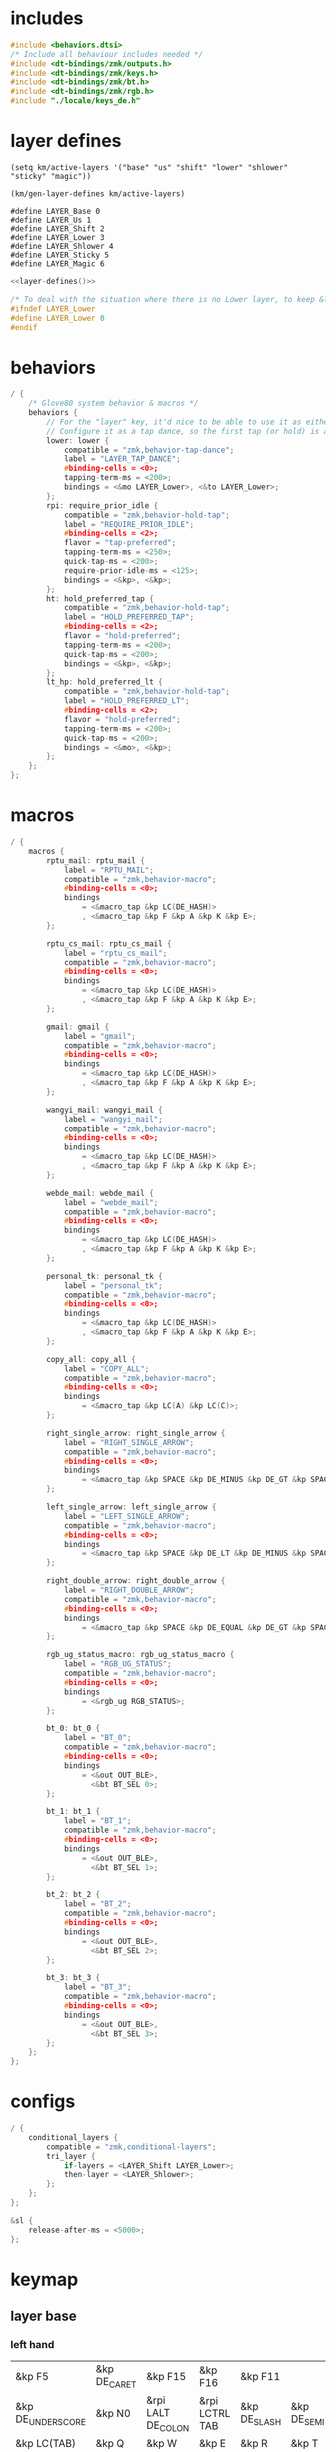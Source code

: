 * includes

#+BEGIN_SRC c :noweb yes :tangle config/glove80.c
#include <behaviors.dtsi>
/* Include all behaviour includes needed */
#include <dt-bindings/zmk/outputs.h>
#include <dt-bindings/zmk/keys.h>
#include <dt-bindings/zmk/bt.h>
#include <dt-bindings/zmk/rgb.h>
#include "./locale/keys_de.h"
#+end_src

* layer defines

#+begin_src elisp :results none
(setq km/active-layers '("base" "us" "shift" "lower" "shlower" "sticky" "magic"))
#+end_src

#+NAME: layer-defines
#+BEGIN_SRC elisp
(km/gen-layer-defines km/active-layers)
#+END_SRC

#+RESULTS: layer-defines
: #define LAYER_Base 0
: #define LAYER_Us 1
: #define LAYER_Shift 2
: #define LAYER_Lower 3
: #define LAYER_Shlower 4
: #define LAYER_Sticky 5
: #define LAYER_Magic 6

#+BEGIN_SRC c :noweb yes :tangle config/glove80.c
<<layer-defines()>>

/* To deal with the situation where there is no Lower layer, to keep &lower happy */
#ifndef LAYER_Lower
#define LAYER_Lower 0
#endif
#+END_SRC

* behaviors

#+BEGIN_SRC c :noweb yes :tangle config/glove80.c
/ {
    /* Glove80 system behavior & macros */
    behaviors {
        // For the "layer" key, it'd nice to be able to use it as either a shift or a toggle.
        // Configure it as a tap dance, so the first tap (or hold) is a &mo and the second tap is a &to
        lower: lower {
            compatible = "zmk,behavior-tap-dance";
            label = "LAYER_TAP_DANCE";
            #binding-cells = <0>;
            tapping-term-ms = <200>;
            bindings = <&mo LAYER_Lower>, <&to LAYER_Lower>;
        };
        rpi: require_prior_idle {
            compatible = "zmk,behavior-hold-tap";
            label = "REQUIRE_PRIOR_IDLE";
            #binding-cells = <2>;
            flavor = "tap-preferred";
            tapping-term-ms = <250>;
            quick-tap-ms = <200>;
            require-prior-idle-ms = <125>;
            bindings = <&kp>, <&kp>;
        };
        ht: hold_preferred_tap {
            compatible = "zmk,behavior-hold-tap";
            label = "HOLD_PREFERRED_TAP";
            #binding-cells = <2>;
            flavor = "hold-preferred";
            tapping-term-ms = <200>;
            quick-tap-ms = <200>;
            bindings = <&kp>, <&kp>;
        };
        lt_hp: hold_preferred_lt {
            compatible = "zmk,behavior-hold-tap";
            label = "HOLD_PREFERRED_LT";
            #binding-cells = <2>;
            flavor = "hold-preferred";
            tapping-term-ms = <200>;
            quick-tap-ms = <200>;
            bindings = <&mo>, <&kp>;
        };
    };
};
#+end_src

* macros

#+BEGIN_SRC c :noweb yes :tangle config/glove80.c
/ {
    macros {
        rptu_mail: rptu_mail {
            label = "RPTU_MAIL";
            compatible = "zmk,behavior-macro";
            #binding-cells = <0>;
            bindings
                = <&macro_tap &kp LC(DE_HASH)>
                , <&macro_tap &kp F &kp A &kp K &kp E>;
        };

        rptu_cs_mail: rptu_cs_mail {
            label = "rptu_cs_mail";
            compatible = "zmk,behavior-macro";
            #binding-cells = <0>;
            bindings
                = <&macro_tap &kp LC(DE_HASH)>
                , <&macro_tap &kp F &kp A &kp K &kp E>;
        };

        gmail: gmail {
            label = "gmail";
            compatible = "zmk,behavior-macro";
            #binding-cells = <0>;
            bindings
                = <&macro_tap &kp LC(DE_HASH)>
                , <&macro_tap &kp F &kp A &kp K &kp E>;
        };

        wangyi_mail: wangyi_mail {
            label = "wangyi_mail";
            compatible = "zmk,behavior-macro";
            #binding-cells = <0>;
            bindings
                = <&macro_tap &kp LC(DE_HASH)>
                , <&macro_tap &kp F &kp A &kp K &kp E>;
        };

        webde_mail: webde_mail {
            label = "webde_mail";
            compatible = "zmk,behavior-macro";
            #binding-cells = <0>;
            bindings
                = <&macro_tap &kp LC(DE_HASH)>
                , <&macro_tap &kp F &kp A &kp K &kp E>;
        };

        personal_tk: personal_tk {
            label = "personal_tk";
            compatible = "zmk,behavior-macro";
            #binding-cells = <0>;
            bindings
                = <&macro_tap &kp LC(DE_HASH)>
                , <&macro_tap &kp F &kp A &kp K &kp E>;
        };

        copy_all: copy_all {
            label = "COPY_ALL";
            compatible = "zmk,behavior-macro";
            #binding-cells = <0>;
            bindings
                = <&macro_tap &kp LC(A) &kp LC(C)>;
        };

        right_single_arrow: right_single_arrow {
            label = "RIGHT_SINGLE_ARROW";
            compatible = "zmk,behavior-macro";
            #binding-cells = <0>;
            bindings
                = <&macro_tap &kp SPACE &kp DE_MINUS &kp DE_GT &kp SPACE>;
        };

        left_single_arrow: left_single_arrow {
            label = "LEFT_SINGLE_ARROW";
            compatible = "zmk,behavior-macro";
            #binding-cells = <0>;
            bindings
                = <&macro_tap &kp SPACE &kp DE_LT &kp DE_MINUS &kp SPACE>;
        };

        right_double_arrow: right_double_arrow {
            label = "RIGHT_DOUBLE_ARROW";
            compatible = "zmk,behavior-macro";
            #binding-cells = <0>;
            bindings
                = <&macro_tap &kp SPACE &kp DE_EQUAL &kp DE_GT &kp SPACE>;
        };

        rgb_ug_status_macro: rgb_ug_status_macro {
            label = "RGB_UG_STATUS";
            compatible = "zmk,behavior-macro";
            #binding-cells = <0>;
            bindings
                = <&rgb_ug RGB_STATUS>;
        };

        bt_0: bt_0 {
            label = "BT_0";
            compatible = "zmk,behavior-macro";
            #binding-cells = <0>;
            bindings
                = <&out OUT_BLE>,
                  <&bt BT_SEL 0>;
        };

        bt_1: bt_1 {
            label = "BT_1";
            compatible = "zmk,behavior-macro";
            #binding-cells = <0>;
            bindings
                = <&out OUT_BLE>,
                  <&bt BT_SEL 1>;
        };

        bt_2: bt_2 {
            label = "BT_2";
            compatible = "zmk,behavior-macro";
            #binding-cells = <0>;
            bindings
                = <&out OUT_BLE>,
                  <&bt BT_SEL 2>;
        };

        bt_3: bt_3 {
            label = "BT_3";
            compatible = "zmk,behavior-macro";
            #binding-cells = <0>;
            bindings
                = <&out OUT_BLE>,
                  <&bt BT_SEL 3>;
        };
    };
};
#+end_src

* configs

#+BEGIN_SRC c :noweb yes :tangle config/glove80.c
/ {
    conditional_layers {
        compatible = "zmk,conditional-layers";
        tri_layer {
            if-layers = <LAYER_Shift LAYER_Lower>;
            then-layer = <LAYER_Shlower>;
        };
    };
};

&sl {
    release-after-ms = <5000>;
};
#+END_SRC

* keymap

** layer base

*** left hand
#+NAME: base-lnt
| &kp F5            | &kp DE_CARET | &kp F15            | &kp F16        | &kp F11      |             |
| &kp DE_UNDERSCORE | &kp N0       | &rpi LALT DE_COLON | &rpi LCTRL TAB | &kp DE_SLASH | &kp DE_SEMI |
| &kp LC(TAB)       | &kp Q        | &kp W              | &kp E          | &kp R        | &kp T       |
| &kp LS(LC(TAB))   | &kp A        | &kp S              | &kp D          | &kp F        | &kp G       |
| &kp LCTRL         | &kp DE_Z     | &kp X              | &kp C          | &kp V        | &kp B       |
| &kp LC(C)         | &kp LC(V)    | &kp LEFT           | &kp RIGHT      | &kp F17      |             |

#+NAME: base-lt
| &lt_hp LAYER_Lower ENTER | &sl LAYER_Sticky | &magic LAYER_Magic 0 |
| &lt_hp LAYER_Shift END   | &kp BSPC         | &kp LSHIFT           |

*** right hand

#+NAME: base-rnt
|             | &kp LG(N1)  | &kp LG(N2)   | &kp DE_SINGLE_QUOTE  | &kp DE_LBRC             | &kp DE_LBKT  |
| &kp DE_AMPS | &kp DE_BSLH | &kp DE_MINUS | &kp DE_DOUBLE_QUOTES | &kp DE_LEFT_PARENTHESIS | &kp DE_LT    |
| &kp DE_Y    | &kp U       | &kp I        | &kp O                | &kp P                   | &kp DE_QMARK |
| &kp H       | &kp J       | &kp K        | &kp L                | &kp DE_EQUAL            | &kp DE_GRAVE |
| &kp N       | &kp M       | &kp COMMA    | &kp DOT              | &kp LC(LS(DE_PLUS))     | &kp N1       |
|             | &kp F6      | &kp DOWN     | &kp UP               | &copy_all               | &kp N2       |

#+NAME: base-rt
| &kp F14               | &mt LALT HOME | &kp SPACE     |
| &ht LGUI K_PLAY_PAUSE | &kp DEL       | &rpi LCTRL ESC |

** layer base us layout

*** left hand

#+NAME: us-lnt
| &kp F5          | &kp CARET | &tog LAYER_Us   | &kp F16        | &kp F11   |          |
| &kp UNDERSCORE  | &kp N0    | &rpi LALT COLON | &rpi LCTRL TAB | &kp SLASH | &kp SEMI |
| &kp LC(TAB)     | &kp Q     | &kp W           | &kp E          | &kp R     | &kp T    |
| &kp LS(LC(TAB)) | &kp A     | &kp S           | &kp D          | &kp F     | &kp G    |
| &kp LCTRL       | &kp Z     | &kp X           | &kp C          | &kp V     | &kp B    |
| &kp LC(C)       | &kp LC(V) | &kp LEFT        | &kp RIGHT      | &kp F17   |          |

#+NAME: us-lt
| &lt_hp LAYER_Lower ENTER | &sl LAYER_Sticky | &trans     |
| &lt_hp LAYER_Shift END   | &kp BSPC         | &kp LSHIFT |

*** right hand

#+NAME: us-rnt
|          | &kp LG(N1) | &kp LG(N2) | &kp SINGLE_QUOTE  | &kp LBRC             | &kp LBKT  |
| &kp AMPS | &kp BSLH   | &kp MINUS  | &kp DOUBLE_QUOTES | &kp LEFT_PARENTHESIS | &kp LT    |
| &kp Y    | &kp U      | &kp I      | &kp O             | &kp P                | &kp QMARK |
| &kp H    | &kp J      | &kp K      | &kp L             | &kp EQUAL            | &kp GRAVE |
| &kp N    | &kp M      | &kp COMMA  | &kp DOT           | &kp LC(LS(PLUS))     | &kp N1    |
|          | &kp F6     | &kp DOWN   | &kp UP            | &copy_all            | &kp N2    |

#+NAME: us-rt
| &kp F14               | &mt LALT HOME | &kp SPACE     |
| &ht LGUI K_PLAY_PAUSE | &kp DEL       | &rpi LCTRL ESC |

** layer shift

*** left hand

#+NAME: shift-lnt
| &trans | &kp DE_DLLR  | &trans       | &trans        | &trans    |           |
| &trans | &trans       | &kp LS(TAB)  | &trans        | &trans    | &trans    |
| &trans | &kp LS(Q)    | &kp LS(W)    | &kp LS(E)     | &kp LS(R) | &kp LS(T) |
| &trans | &kp LS(A)    | &kp LS(S)    | &kp LS(D)     | &kp LS(F) | &kp LS(G) |
| &trans | &kp LS(DE_Z) | &kp LS(X)    | &kp LS(C)     | &kp LS(V) | &kp LS(B) |
| &trans | &trans       | &kp LS(LEFT) | &kp LS(RIGHT) | &trans    |           |

#+NAME: shift-lt
| &trans | &trans | &trans |
| &trans | &trans | &trans |

*** right hand

#+NAME: shift-rnt
|              | &trans      | &trans       | &trans              | &kp DE_RBRC              | &kp DE_RBKT        |
| &kp DE_PIPE  | &kp DE_HASH | &kp DE_AT    | &kp DE_SINGLE_QUOTE | &kp DE_RIGHT_PARENTHESIS | &kp DE_GT          |
| &kp LS(DE_Y) | &kp LS(U)   | &kp LS(I)    | &kp LS(O)           | &kp LS(P)                | &kp DE_EXCLAMATION |
| &kp LS(H)    | &kp LS(J)   | &kp LS(K)    | &kp LS(L)           | &kp SEMI                 | &kp DE_TILDE       |
| &kp LS(N)    | &kp LS(M)   | &kp COMMA    | &kp DOT             | &kp FSLH                 | &trans             |
|              | &trans      | &kp LS(DOWN) | &kp LS(UP)          | &trans                   | &trans             |

#+NAME: shift-rt
| &trans | &trans | &trans |
| &trans | &trans | &trans |

** layer lower
*** left hand

#+NAME: lower-lnt
| &trans | &trans          | &trans        | &trans          | &trans          |        |
| &trans | &trans          | &kp LG(ESC)   | &trans          | &trans          | &trans |
| &trans | &trans          | &trans        | &trans          | &trans          | &trans |
| &trans | &kp DE_A_UMLAUT | &kp DE_ESZETT | &kp DE_O_UMLAUT | &kp DE_U_UMLAUT | &trans |
| &trans | &trans          | &trans        | &trans          | &trans          | &trans |
| &trans | &trans          | &kp PG_UP     | &kp PG_DN       | &trans          |        |

#+NAME: lower-lt
| &trans | &trans | &to 0  |
| &trans | &trans | &trans |

*** right hand

#+NAME: lower-rnt
|                | &trans     | &trans       | &trans      | &trans          | &trans |
| &kp DE_COLON   | &kp &trans | &kp DE_EQUAL | &kp INT_YEN | &kp DE_EURO     | &trans |
| &kp DE_DEGREE  | &kp N7     | &kp N8       | &kp N9      | &kp DE_PLUS     | &trans |
| &kp DE_PERCENT | &kp N4     | &kp N5       | &kp N6      | &kp DE_MINUS    | &trans |
| &kp DE_COMMA   | &kp N1     | &kp N2       | &kp N3      | &kp DE_ASTERISK | &trans |
|                | &kp BSPC   | &kp N0       | &kp DE_DOT  | &kp DE_SLASH    | &trans |

#+NAME: lower-rt
| &trans | &trans | &trans |
| &trans | &trans | &trans |


** layer shlower

Shift + Lower layer (accomplished by conditional layer) 

*** left hand

#+NAME: shlower-lnt
| &trans | &trans              | &trans                | &trans              | &trans              |        |
| &trans | &trans              | &trans                | &trans              | &trans              | &trans |
| &trans | &trans              | &trans                | &trans              | &trans              | &trans |
| &trans | &kp LS(DE_A_UMLAUT) | &kp DE_CAPITAL_ESZETT | &kp LS(DE_O_UMLAUT) | &kp LS(DE_U_UMLAUT) | &trans |
| &trans | &trans              | &trans                | &trans              | &trans              | &trans |
| &trans | &trans              | &trans                | &trans              | &trans              |        |

#+NAME: shlower-lt
| &trans | &trans | &trans |
| &trans | &trans | &trans |

*** right hand

#+NAME: shlower-rnt
|        | &trans  | &trans  | &trans  | &trans | &trans |
| &trans | &kp F10 | &kp F11 | &kp F12 | &trans | &trans |
| &trans | &kp F7  | &kp F8  | &kp F9  | &trans | &trans |
| &trans | &kp F4  | &kp F5  | &kp F6  | &trans | &trans |
| &trans | &kp F1  | &kp F2  | &kp F3  | &trans | &trans |
|        | &trans  | &trans  | &trans  | &trans | &trans |

#+NAME: shlower-rt
| &trans | &trans | &trans |
| &trans | &trans | &trans |



** layer sticky

*** left hand

#+NAME: sticky-lnt
| &trans | &trans | &trans      | &trans        | &trans     |        |
| &trans | &trans | &trans      | &trans        | &trans     | &trans |
| &trans | &trans | &webde_mail | &trans        | &rptu_mail | &trans |
| &trans | &trans | &trans      | &trans        | &trans     | &gmail |
| &trans | &trans | &trans      | &rptu_cs_mail | &kp LG(N4) | &trans |
| &trans | &trans | &trans      | &trans        | &trans     |        |




#+NAME: sticky-lt
| &trans | &trans | &trans |
| &trans | &trans | &trans |

*** right hand

#+NAME: sticky-rnt
|        | &trans       | &trans             | &trans              | &trans       | &trans |
| &trans | &trans       | &trans             | &trans              | &trans       | &trans |
| &trans | &trans       | &trans             | &trans              | &personal_tk | &trans |
| &trans | &trans       | &trans             | &trans              | &trans       | &trans |
| &trans | &wangyi_mail | &left_single_arrow | &right_single_arrow | &trans       | &trans |
|        | &trans       | &trans             | &right_double_arrow | &trans       | &trans |

#+NAME: sticky-rt
| &trans | &trans | &trans |
| &trans | &trans | &trans |



** layer magic
*** left hand

#+NAME: magic-lnt
| &bt BT_CLR  | &none           | &kp CAPSLOCK    | &kp KP_NUMLOCK  | &kp SCROLLLOCK  |                 |
| &none       | &none           | &none           | &none           | &none           | &none           |
| &none       | &rgb_ug RGB_SPI | &rgb_ug RGB_SAI | &rgb_ug RGB_HUI | &rgb_ug RGB_BRI | &rgb_ug RGB_TOG |
| &bootloader | &rgb_ug RGB_SPD | &rgb_ug RGB_SAD | &rgb_ug RGB_HUD | &rgb_ug RGB_BRD | &rgb_ug RGB_EFF |
| &sys_reset  | &none           | &none           | &none           | &none           | &none           |
| &none       | &none           | &none           | &none           | &none           |                 |

#+NAME: magic-lt
| &bt_2 | &bt_3 | &none        |
| &bt_0 | &bt_1 | &out OUT_USB |

*** right hand

#+NAME: magic-rnt
|       | &none         | &none | &none | &none | &bt BT_CLR_ALL |
| &none | &none         | &none | &none | &none | &none          |
| &none | &tog LAYER_Us | &none | &none | &none | &none          |
| &none | &none         | &none | &none | &none | &bootloader    |
| &none | &none         | &none | &none | &none | &sys_reset     |
|       | &none         | &none | &none | &none | &none          |

#+NAME: magic-rt
| &none    | &none     | &none     |
| &none    | &none     | &none     |


* generation

This part is to generate keymap according to the org tables defined above and some misc code for glove80, nothing real configuration here

#+NAME: keymap
#+BEGIN_SRC elisp
(km/gen-keymap km/active-layers)
#+END_SRC

#+BEGIN_SRC text :noweb yes :tangle config/glove80.c
/ {
    magic: magic {
        compatible = "zmk,behavior-hold-tap";
        label = "MAGIC_HOLD_TAP";
        #binding-cells = <2>;
        flavor = "tap-preferred";
        tapping-term-ms = <200>;
        bindings = <&mo>, <&rgb_ug_status_macro>;
    };
};

    /* #define for key positions */
#define POS_LH_T1 52
#define POS_LH_T2 53
#define POS_LH_T3 54
#define POS_LH_T4 69
#define POS_LH_T5 70
#define POS_LH_T6 71
#define POS_LH_C1R2 15
#define POS_LH_C1R3 27
#define POS_LH_C1R4 39
#define POS_LH_C1R5 51
#define POS_LH_C2R1 4
#define POS_LH_C2R2 14
#define POS_LH_C2R3 26
#define POS_LH_C2R4 38
#define POS_LH_C2R5 50
#define POS_LH_C2R6 68
#define POS_LH_C3R1 3
#define POS_LH_C3R2 13
#define POS_LH_C3R3 25
#define POS_LH_C3R4 37
#define POS_LH_C3R5 49
#define POS_LH_C3R6 67
#define POS_LH_C4R1 2
#define POS_LH_C4R2 12
#define POS_LH_C4R3 24
#define POS_LH_C4R4 36
#define POS_LH_C4R5 48
#define POS_LH_C4R6 66
#define POS_LH_C5R1 1
#define POS_LH_C5R2 11
#define POS_LH_C5R3 23
#define POS_LH_C5R4 35
#define POS_LH_C5R5 47
#define POS_LH_C5R6 65
#define POS_LH_C6R1 0
#define POS_LH_C6R2 10
#define POS_LH_C6R3 22
#define POS_LH_C6R4 34
#define POS_LH_C6R5 46
#define POS_LH_C6R6 64
#define POS_RH_T1 57
#define POS_RH_T2 56
#define POS_RH_T3 55
#define POS_RH_T4 74
#define POS_RH_T5 73
#define POS_RH_T6 72
#define POS_RH_C1R2 16
#define POS_RH_C1R3 28
#define POS_RH_C1R4 40
#define POS_RH_C1R5 58
#define POS_RH_C2R1 5
#define POS_RH_C2R2 17
#define POS_RH_C2R3 29
#define POS_RH_C2R4 41
#define POS_RH_C2R5 59
#define POS_RH_C2R6 75
#define POS_RH_C3R1 6
#define POS_RH_C3R2 18
#define POS_RH_C3R3 30
#define POS_RH_C3R4 42
#define POS_RH_C3R5 60
#define POS_RH_C3R6 76
#define POS_RH_C4R1 7
#define POS_RH_C4R2 19
#define POS_RH_C4R3 31
#define POS_RH_C4R4 43
#define POS_RH_C4R5 61
#define POS_RH_C4R6 77
#define POS_RH_C5R1 8
#define POS_RH_C5R2 20
#define POS_RH_C5R3 32
#define POS_RH_C5R4 44
#define POS_RH_C5R5 62
#define POS_RH_C5R6 78
#define POS_RH_C6R1 9
#define POS_RH_C6R2 21
#define POS_RH_C6R3 33
#define POS_RH_C6R4 45
#define POS_RH_C6R5 63
#define POS_RH_C6R6 79

/ {
    keymap {
        compatible = "zmk,keymap";
        <<keymap()>>
    };
};
#+END_SRC

* combos

#+BEGIN_SRC c :noweb yes :tangle config/glove80.c
/ {
    combos {
        compatible = "zmk,combos";
        combo_ctrlg {
            timeout-ms = <80>;
            key-positions = <POS_RH_C3R5 POS_RH_C4R5>;
            bindings = <&kp LC(G)>;
        };
        combo_num {
            timeout-ms = <80>;
            key-positions = <POS_RH_C5R1 POS_RH_C6R1>;
            bindings = <&tog LAYER_Lower>;
        };
    };
};
#+END_SRC

** position

#+ATTR_ORG: :width 700
#+ATTR_LATEX: :width 12cm
[[file:../../Documents/Org-roam/Bilder/2024-08-05_17-49-36.png]]

* Bluetooth

|---------+---------|
| End 0   | iPhone  |
| Bksp 1  | iPad    |
| Enter 2 | Desktop |
| Layer 3 | MacBook |
|---------+---------|

* code generator

#+NAME: layer
#+header: :var name="" left-no-thumbs=1 left-thumbs=1 right-no-thumbs=1 right-thumbs=1 
#+BEGIN_SRC emacs-lisp :results none
(defun km/join (a b) "join two lists" (cl-mapcar 'append a b))
(defun km/with-thumbs (is-left no-thumbs thumbs)
  "get one hand keymap"
  (let ((normal-rows (butlast no-thumbs 2))
        (thumb-rows (if is-left
                         (km/join (last no-thumbs 2) thumbs)    
                       (km/join thumbs (last no-thumbs 2))
                       ))
        )
    (append normal-rows thumb-rows)
    ))

(defun km/gen-layer-name (base-name)
  "generate layer name"
  (format "LAYER_%s" (capitalize base-name)))

(defun km/gen-layer-defines (layer-names)
  "generate layer defines"
  (require 'dash)
  (-as->
   layer-names v
   (-map-indexed (lambda (idx name)  (format "#define %s %s" (km/gen-layer-name name) idx)) v)
   (mapconcat 'identity v "\n")
   )
  )

(defun km/gen-layer (name left-no-thumbs left-thumbs right-no-thumbs right-thumbs)
  "generate c code"
  (let* ((left (km/with-thumbs t left-no-thumbs left-thumbs))
         (right (km/with-thumbs nil right-no-thumbs right-thumbs))
         (merged (km/join left right))
         )
    (format
     "%s {\nbindings = <\n%s\n>;\n};\n"
     (km/gen-layer-name name)
     (mapconcat (lambda (row) (mapconcat 'identity row "   ")) merged "\n")    )
    )
  )

(defun km/table-name ()
  (plist-get (cadr (org-element-at-point)) :name))

(defun km/table-to-lisp ()
  (list (cons (km/table-name) (list (org-table-to-lisp)))))

(defun km/all-tables-to-lisp ()
  (let ((all-tables nil))
    (org-table-map-tables
     (lambda () (setq all-tables (append all-tables (km/table-to-lisp)))))
    all-tables))

(defun km/get-tbl (tables name)
  "get org table as list by table name"
  (cadr (assoc name tables))  
  )

(defun km/gen-layer-by-name (tables name)
  "generate layer code by layer name"
  (km/gen-layer
   name
   (km/get-tbl tables (format "%s-lnt" name))
   (km/get-tbl tables (format "%s-lt" name))
   (km/get-tbl tables (format "%s-rnt" name))
   (km/get-tbl tables (format "%s-rt" name))
   )
  )

(defun km/gen-keymap (layer-names)
  "generate layer code by layer name"
  (let ((tables (km/all-tables-to-lisp)))
    (mapconcat (lambda (layer-name) (km/gen-layer-by-name tables layer-name)) layer-names "\n") 
    )  
  )
#+END_SRC

* patch

#+begin_src sh
patch config/glove80.c -i macros.patch -o config/patched.c ; nix-build config --argstr keymapName "patched" -o combined
#+end_src

#+RESULTS:
| patching                                                                           | file | config/patched.c | (read | from | config/glove80.c) |
| /nix/store/rb1an36prbq5aa56m42ka20740z7ybkn-combined_zmk_glove80_lh_zmk_glove80_rh |      |                  |       |      |                   |
